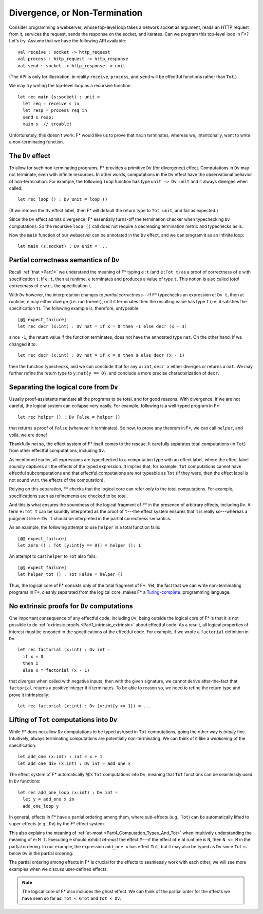 .. _Part4_Div:

Divergence, or Non-Termination
===============================

Consider programming a webserver, whose top-level loop takes a network
socket as argument, reads an HTTP request from it, services the
request, sends the response on the socket, and iterates. Can we program this top-level loop in F*? Let's
try. Assume that we have the following API available::

  val receive : socket -> http_request
  val process : http_request -> http_response
  val send : socket -> http_response -> unit

(The API is only for illustration, in reality ``receive``,
``process``, and ``send`` will be effectful functions rather than
``Tot``.)

We may try writing the top-level loop as a recursive function::

  let rec main (s:socket) : unit =
    let req = receive s in
    let resp = process req in
    send s resp;
    main s  // trouble!

Unfortunately, this doesn't work: F*
would like us to prove that ``main`` terminates, whereas we,
intentionally, want to write a non-terminating function.

The ``Dv`` effect
^^^^^^^^^^^^^^^^^^^

To allow for such non-terminating programs, F* provides a primitive
``Dv`` (for divergence) effect. Computations
in ``Dv`` may not terminate, even with infinite resources. In other
words, computations in the ``Dv`` effect have the observational
behavior of non-termination. For example, the following ``loop``
function has type ``unit -> Dv unit`` and it always diverges when
called::

  let rec loop () : Dv unit = loop ()

(If we remove the ``Dv`` effect label, then F* will default the return
type to ``Tot unit``, and fail as expected.)

Since the ``Dv`` effect admits divergence, F* essentially turns-off
the termination checker when typechecking ``Dv`` computations. So the
recursive ``loop ()`` call does not require a decreasing termination
metric and typechecks as is.

Now the ``main`` function of our webserver can be annotated in the
``Dv`` effect, and we can program it as an infinite loop::

  let main (s:socket) : Dv unit = ...


Partial correctness semantics of ``Dv``
^^^^^^^^^^^^^^^^^^^^^^^^^^^^^^^^^^^^^^^^

Recall :ref:`that <Part1>` we understand the meaning of F* typing
``e:t`` (and ``e:Tot t``) as a proof of correctness of ``e`` with
specification ``t``. If ``e:t``, then at runtime, ``e``
terminates and produces a value of type ``t``. This notion is also
called *total correctness* of ``e`` w.r.t. the specification ``t``.

With ``Dv`` however, the interpretation changes to *partial
correctness*---if F* typechecks an expression ``e:Dv t``, then at
runtime, ``e`` may either diverge (i.e. run forever), or if it terminates
then the resulting value has type ``t`` (i.e. it satisfies the
specification ``t``). The following example is, therefore, untypeable::

  [@@ expect_failure]
  let rec decr (x:int) : Dv nat = if x = 0 then -1 else decr (x - 1)

since ``-1``, the return value if the function terminates, does not
have the annotated type ``nat``. On the other hand, if we changed it
to::

  let rec decr (x:int) : Dv nat = if x = 0 then 0 else decr (x - 1)

then the function typechecks, and we can conclude that for any
``x:int``, ``decr x`` either diverges or returns a ``nat``. We may
further refine the return type to ``y:nat{y == 0}``, and conclude a
more precise characterization of ``decr``.

Separating the logical core from ``Dv``
^^^^^^^^^^^^^^^^^^^^^^^^^^^^^^^^^^^^^^^^^

Usually proof-assistants mandate all the programs to be total, and
for good reasons. With divergence, if we are not careful, the logical
system can collapse very easily. For example, following is a
well-typed program in F*::

  let rec helper () : Dv False = helper ()

that returns a proof of ``False`` (whenever it terminates). So now, to
prove any theorem in F*, we can call ``helper``, and voilà, we are done!

Thankfully not so, the effect system of F* itself comes to the
rescue. It carefully separates total computations (in
``Tot``) from other effectful computations, including ``Dv``.

As mentioned earlier, all expressions are typechecked
to a computation type with an effect label, where the effect label
soundly captures all the effects of the typed expression. It implies
that, for example, ``Tot`` computations cannot have effectful
subcomputations and that effectful computations are not typeable as
``Tot`` (if they were, then the effect label is not sound w.r.t. the
effects of the computation).

Relying on this separation, F* checks that the logical core can refer
*only* to the total computations. For example, specifications such as
refinements are checked to be total.

And this is what ensures the soundness of the logical fragment of F*
in the presence of arbitrary effects, including ``Dv``. A term ``e:Tot
t`` can be soundly interpreted as the proof of ``t``---the effect
system ensures that it is really so---whereas a judgment like ``e:Dv
t`` should be interpreted in the partial correctness semantics.

As an example, the following attempt to use ``helper`` in a total
function fails::

  [@@ expect_failure]
  let zero () : Tot (y:int{y == 0}) = helper (); 1

An attempt to cast ``helper`` to ``Tot`` also fails::

  [@@ expect_failure]
  let helper_tot () : Tot False = helper ()

Thus, the logical core of F* consists only of the total fragment of
F*. Yet, the fact that we can write non-terminating programs in F*,
cleanly separated from the logical core, makes F* a `Turing-complete
<https://en.wikipedia.org/wiki/Turing_completeness/>`_.
programming language.

No extrinsic proofs for ``Dv`` computations
^^^^^^^^^^^^^^^^^^^^^^^^^^^^^^^^^^^^^^^^^^^^

One important consequence of any effectful code, including ``Dv``,
being outside the logical core of F* is that it is not possible to do
:ref:`extrinsic proofs <Part1_intrinsic_extrinsic>` about
effectful code. As a result, all logical properties of interest must
be encoded in the specifications of the effectful code. For example,
if we wrote a ``factorial`` definition in ``Dv``::

  let rec factorial (x:int) : Dv int =
    if x = 0
    then 1
    else x * factorial (x - 1)

that diverges when called with negative inputs, then with
the given signature, we cannot derive after-the-fact that
``factorial`` returns a positive integer if it terminates. To be able
to reason so, we need to refine the return type and prove it
intrinsically::

  let rec factorial (x:int) : Dv (y:int{y >= 1}) = ...


Lifting of ``Tot`` computations into ``Dv``
^^^^^^^^^^^^^^^^^^^^^^^^^^^^^^^^^^^^^^^^^^^^^^^^^

While F* does not allow ``Dv`` computations to be
typed as/used in ``Tot`` computations, going the other way is *totally*
fine. Intuitively, always terminating computations are
potentially non-terminating. We can think of it like a *weakening* of
the specification::

  let add_one (x:int) : int = x + 1
  let add_one_div (x:int) : Dv int = add_one x

The effect system of F* automatically *lifts* ``Tot`` computations
into ``Dv``, meaning that ``Tot`` functions can be seamlessly used in
``Dv`` functions::

  let rec add_one_loop (x:int) : Dv int =
    let y = add_one x in
    add_one_loop y


In general, effects in F* have a partial ordering among them,
where sub-effects (e.g., ``Tot``) can be automatically lifted to
super-effects (e.g., ``Dv``) by the F* effect system.

This also explains the meaning of :ref:`at-most
<Part4_Computation_Types_And_Tot>` when intuitively understanding the
meaning of ``e:M t``. Executing ``e`` should exhibit *at-most* the effect
``M``---if the effect of ``e`` at runtime is ``N``, then ``N <= M`` in
the partial ordering. In our example, the expression
``add_one x`` has effect ``Tot``, but it may also be typed as ``Dv``
since ``Tot`` is below ``Dv`` in the partial ordering.

The partial ordering among effects in F* is crucial for the effects to
seamlessly work with each other, we will see more examples when we
discuss user-defined effects.

.. note::

   The logical core of F* also includes the ghost effect. We can think
   of the partial order for the effects we have seen so far as: ``Tot
   < GTot`` and ``Tot < Dv``.
